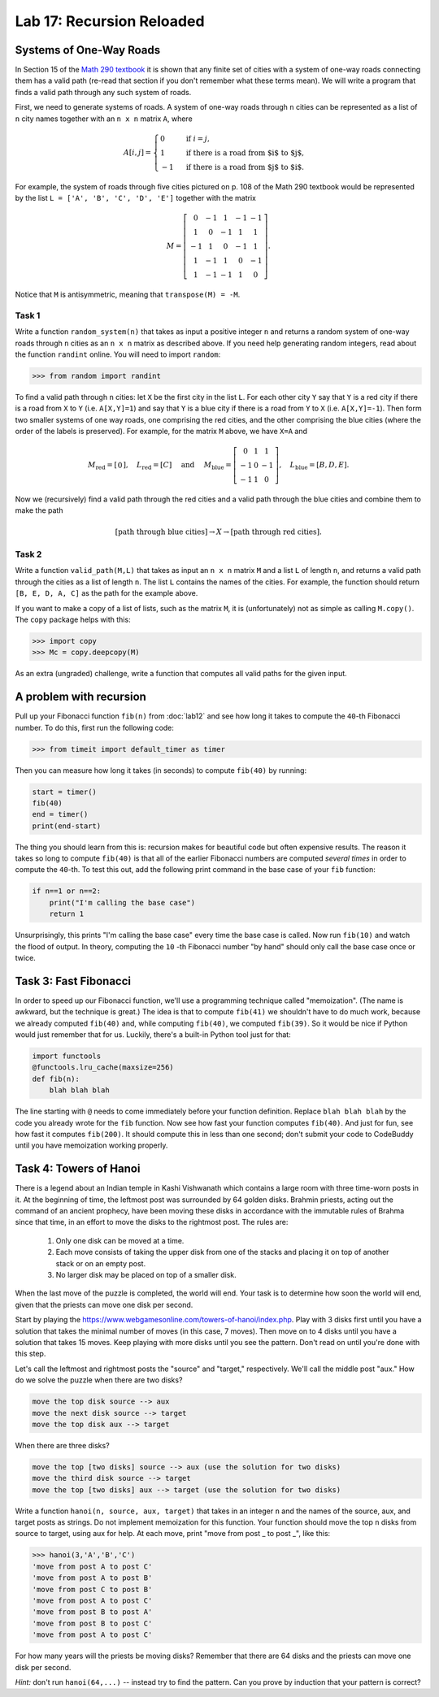 Lab 17: Recursion Reloaded
==========================


Systems of One-Way Roads
------------------------

In Section 15 of the `Math 290 textbook <https://mathdept.byu.edu/~doud/Transition/Transition.pdf>`_ it is shown that any finite set of cities with a system of one-way roads connecting them has a valid path (re-read that section if you don't remember what these terms mean). 
We will write a program that finds a valid path through any such system of roads.

First, we need to generate systems of roads.
A system of one-way roads through ``n`` cities can be represented as a list of ``n`` city names together with an ``n x n`` matrix ``A``, where

.. math::
   A[i,j] = 
   \begin{cases}
      0 & \text{ if }i=j, \\
      1 & \text{ if there is a road from $i$ to $j$}, \\
      -1 & \text{ if there is a road from $j$ to $i$}.
   \end{cases}

For example, the system of roads through five cities pictured on p. 108 of the Math 290 textbook would be represented by the list ``L = ['A', 'B', 'C', 'D', 'E']`` together with the matrix

.. math::
   M = \left[\begin{matrix}
      0 & -1 & 1 & -1 & -1 \\
      1 & 0 & -1 & 1 & 1 \\
      -1 & 1 & 0 & -1 & 1 \\
      1 & -1 & 1 & 0 & -1 \\
      1 & -1 & -1 & 1 & 0
   \end{matrix}\right].


Notice that ``M`` is antisymmetric, meaning that ``transpose(M) = -M``.


Task 1
~~~~~~

Write a function ``random_system(n)`` that takes as input a positive integer ``n`` and returns a random system of one-way roads through ``n`` cities as an ``n x n`` matrix as described above.
If you need help generating random integers, read about the function ``randint`` online. You will need to import ``random``:

>>> from random import randint



To find a valid path through ``n`` cities: let ``X`` be the first city in the list ``L``.
For each other city ``Y`` say that ``Y`` is a red city if there is a road from ``X`` to ``Y`` (i.e. ``A[X,Y]=1``) and say that ``Y`` is a blue city if there is a road from ``Y`` to ``X`` (i.e. ``A[X,Y]=-1``).
Then form two smaller systems of one way roads, one comprising the red cities, and the other comprising the blue cities (where the order of the labels is preserved).
For example, for the matrix ``M`` above, we have ``X=A`` and

.. math::
   M_\text{red} = 
   \left[
   \begin{matrix}
      0
   \end{matrix}
   \right], \quad L_{\text{red}} = [C] 
   \quad \text{ and } \quad 
   M_\text{blue} = 
   \left[
   \begin{matrix}
      0 & 1 & 1 \\
      -1 & 0 & -1 \\
      -1 & 1 & 0
   \end{matrix}
   \right], \quad L_{\text{blue}} = [B,D,E]. 


Now we (recursively) find a valid path through the red cities and a valid path through the blue cities and combine them to make the path

.. math::
   [\text{path through blue cities}] \rightarrow X \rightarrow [\text{path through red cities}].

Task 2
~~~~~~

Write a function ``valid_path(M,L)`` that takes as input an ``n x n`` matrix ``M`` and a list ``L`` of length ``n``, and returns a valid path through the cities as a list of length ``n``. The list ``L`` contains the names of the cities.
For example, the function should return ``[B, E, D, A, C]`` as the path for the example above.

If you want to make a copy of a list of lists, such as the matrix ``M``, it is (unfortunately) not as simple as calling ``M.copy()``. 
The ``copy`` package helps with this:

>>> import copy
>>> Mc = copy.deepcopy(M)



As an extra (ungraded) challenge, write a function that computes all valid paths for the given input.


A problem with recursion
------------------------


Pull up your Fibonacci function ``fib(n)`` from :doc:`lab12` and see how long it takes to compute the ``40``-th Fibonacci number.
To do this, first run the following code:

>>> from timeit import default_timer as timer

Then you can measure how long it takes (in seconds) to compute ``fib(40)`` by running:

.. code-block:: python

   start = timer()
   fib(40)
   end = timer()
   print(end-start)

The thing you should learn from this is: recursion makes for beautiful code but often expensive results.
The reason it takes so long to compute ``fib(40)`` is that all of the earlier Fibonacci numbers are computed *several times* in order to compute the ``40``-th. To test this out, add the following print command in the base case of your ``fib`` function:

.. code-block:: python

   if n==1 or n==2:
       print("I'm calling the base case")
       return 1

Unsurprisingly, this prints "I'm calling the base case" every time the base case is called. 
Now run ``fib(10)`` and watch the flood of output. 
In theory, computing the ``10`` -th Fibonacci number "by hand" should only call the base case once or twice.

Task 3: Fast Fibonacci
----------------------

In order to speed up our Fibonacci function, we'll use a programming technique called "memoization". 
(The name is awkward, but the technique is great.) 
The idea is that to compute ``fib(41)`` we shouldn't have to do much work, because we already computed ``fib(40)`` and, while computing ``fib(40)``, we computed ``fib(39)``. 
So it would be nice if Python would just remember that for us.
Luckily, there's a built-in Python tool just for that:

.. code-block:: python

   import functools
   @functools.lru_cache(maxsize=256)
   def fib(n):
       blah blah blah

The line starting with ``@`` needs to come immediately before your function definition. Replace ``blah blah blah`` by the code you already wrote for the ``fib`` function. Now see how fast your function computes ``fib(40)``. And just for fun, see how fast it computes ``fib(200)``. It should compute this in less than one second; don't submit your code to CodeBuddy until you have memoization working properly.



Task 4: Towers of Hanoi
-----------------------


There is a legend about an Indian temple in Kashi Vishwanath which contains a large room with three time-worn posts in it.
At the beginning of time, the leftmost post was surrounded by 64 golden disks. 
Brahmin priests, acting out the command of an ancient prophecy, have been moving these disks in accordance with the immutable rules of Brahma since that time, in an effort to move the disks to the rightmost post. 
The rules are:

   1. Only one disk can be moved at a time.
   2. Each move consists of taking the upper disk from one of the stacks and placing it on top of another stack or on an empty post.
   3. No larger disk may be placed on top of a smaller disk.

When the last move of the puzzle is completed, the world will end.
Your task is to determine how soon the world will end, given that the priests can move one disk per second.

Start by playing the `<https://www.webgamesonline.com/towers-of-hanoi/index.php>`_.
Play with 3 disks first until you have a solution that takes the minimal number of moves (in this case, 7 moves).
Then move on to 4 disks until you have a solution that takes 15 moves. Keep playing with more disks until you see the pattern. Don't read on until you're done with this step.



Let's call the leftmost and rightmost posts the "source" and "target," respectively. 
We'll call the middle post "aux."
How do we solve the puzzle when there are two disks? 

.. code-block:: console
   
   move the top disk source --> aux
   move the next disk source --> target
   move the top disk aux --> target

When there are three disks?

.. code-block:: console
   
   move the top [two disks] source --> aux (use the solution for two disks)
   move the third disk source --> target
   move the top [two disks] aux --> target (use the solution for two disks)




Write a function ``hanoi(n, source, aux, target)`` that takes in an integer ``n`` and the names of the source, aux, and target posts as strings.
Do not implement memoization for this function.
Your function should move the top ``n`` disks from source to target, using aux for help.
At each move, print "move from post _ to post _", like this:


>>> hanoi(3,'A','B','C')
'move from post A to post C'
'move from post A to post B'
'move from post C to post B'
'move from post A to post C'
'move from post B to post A'
'move from post B to post C'
'move from post A to post C'

For how many years will the priests be moving disks? Remember that there are 64 disks and the priests can move one disk per second.

*Hint:* don't run ``hanoi(64,...)`` -- instead try to find the pattern. Can you prove by induction that your pattern is correct?


